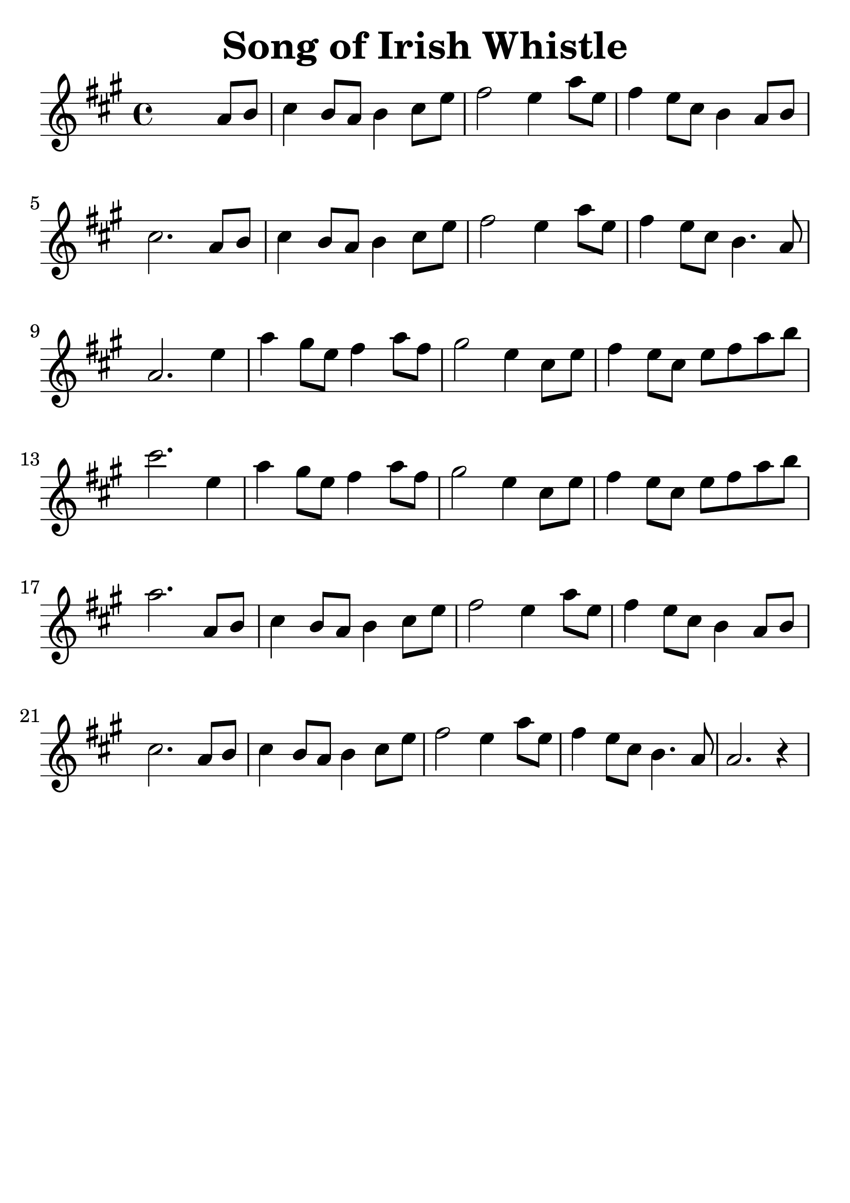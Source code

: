 \version "2.18.2"

\paper {
   indent = 0\cm
}

#(set-global-staff-size 30)

\header {
  title = "Song of Irish Whistle"
  composer = ""
  tagline=""
}


melody = \transpose c a {
\key c \major  \time 4/4
s2. c'8 d'8 |
e'4 d'8 c'8 d'4 e'8 g'8 |
a'2 g'4 c''8 g'8 |
a'4 g'8 e'8 d'4 c'8 d'8 |
e'2. c'8 d'8 |
e'4 d'8 c'8 d'4 e'8 g'8 |
a'2 g'4 c''8 g'8 |
a'4 g'8 e'8 d'4. c'8 |
c'2. g'4 |
c''4 b'8 g'8 a'4 c''8 a'8 |
b'2 g'4 e'8 g'8 |
a'4 g'8 e'8 g'8 a'8 c''8 d''8 |
e''2. g'4 |
c''4 b'8 g'8 a'4 c''8 a'8 |
b'2 g'4 e'8 g'8 |
a'4 g'8 e'8 g'8 a'8 c''8 d''8 |
c''2. c'8 d'8 |
e'4 d'8 c'8 d'4 e'8 g'8 |
a'2 g'4 c''8 g'8 |
a'4 g'8 e'8 d'4 c'8 d'8 |
e'2. c'8 d'8 |
e'4 d'8 c'8 d'4 e'8 g'8 |
a'2 g'4 c''8 g'8 |
a'4 g'8 e'8 d'4. c'8 |
c'2. r4 }

\score {
  \new Staff {
  \set Staff.midiInstrument = #"violin"
  \context Voice = "melody" {\melody}
  }

\layout { }
\midi {
  \tempo 4 = 120
}
}
